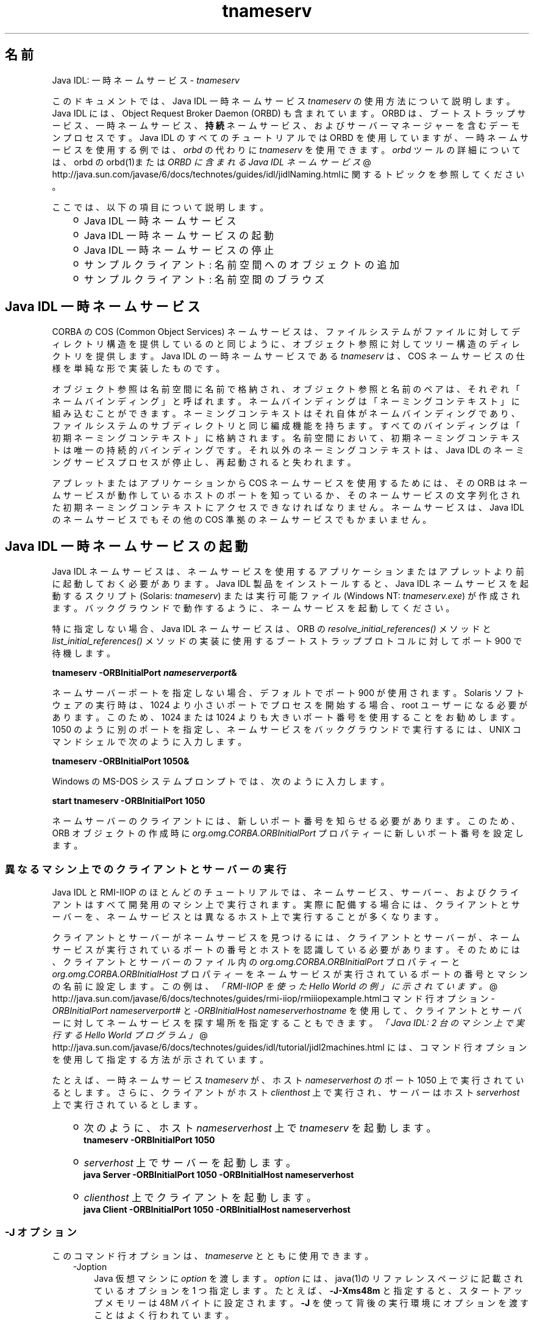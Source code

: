 ." Copyright (c) 1999, 2011, Oracle and/or its affiliates. All rights reserved.
." ORACLE PROPRIETARY/CONFIDENTIAL. Use is subject to license terms.
."
."
."
."
."
."
."
."
."
."
."
."
."
."
."
."
."
."
."
.TH tnameserv 1 "07 May 2011"

.LP
.SH "名前"
Java IDL: 一時ネームサービス \- \f2tnameserv\fP
.LP
.LP
このドキュメントでは、Java IDL 一時ネームサービス \f2tnameserv\fP の使用方法について説明します。Java IDL には、Object Request Broker Daemon (ORBD) も含まれています。ORBD は、ブートストラップサービス、一時ネームサービス、\f3持続\fPネームサービス、およびサーバーマネージャーを含むデーモンプロセスです。Java IDL のすべてのチュートリアルでは ORBD を使用していますが、一時ネームサービスを使用する例では、\f2orbd\fP の代わりに \f2tnameserv\fP を使用できます。\f2orbd\fP ツールの詳細については、orbd の orbd(1)または 
.na
\f2ORBD に含まれる Java IDL ネームサービス\fP @
.fi
http://java.sun.com/javase/6/docs/technotes/guides/idl/jidlNaming.htmlに関するトピックを参照してください。
.LP
.LP
ここでは、以下の項目について説明します。
.LP
.RS 3
.TP 2
o
Java\ IDL 一時ネームサービス 
.TP 2
o
Java\ IDL 一時ネームサービスの起動 
.TP 2
o
Java\ IDL 一時ネームサービスの停止 
.TP 2
o
サンプルクライアント: 名前空間へのオブジェクトの追加 
.TP 2
o
サンプルクライアント: 名前空間のブラウズ 
.RE

.LP
.SH "Java IDL 一時ネームサービス"
.LP
.LP
CORBA の COS (Common Object Services) ネームサービスは、ファイルシステムがファイルに対してディレクトリ構造を提供しているのと同じように、オブジェクト参照に対してツリー構造のディレクトリを提供します。Java IDL の一時ネームサービスである \f2tnameserv\fP は、COS ネームサービスの仕様を単純な形で実装したものです。
.LP
.LP
オブジェクト参照は名前空間に名前で格納され、オブジェクト参照と名前のペアは、それぞれ「ネームバインディング」と呼ばれます。ネームバインディングは「ネーミングコンテキスト」に組み込むことができます。ネーミングコンテキストはそれ自体がネームバインディングであり、ファイルシステムのサブディレクトリと同じ編成機能を持ちます。すべてのバインディングは「初期ネーミングコンテキスト」に格納されます。名前空間において、初期ネーミングコンテキストは唯一の持続的バインディングです。それ以外のネーミングコンテキストは、Java IDL のネーミングサービスプロセスが停止し、再起動されると失われます。
.LP
.LP
アプレットまたはアプリケーションから COS ネームサービスを使用するためには、その ORB はネームサービスが動作しているホストのポートを知っているか、そのネームサービスの文字列化された初期ネーミングコンテキストにアクセスできなければなりません。ネームサービスは、Java IDL のネームサービスでもその他の COS 準拠のネームサービスでもかまいません。
.LP
.SH "Java IDL 一時ネームサービスの起動"
.LP
.LP
Java IDL ネームサービスは、ネームサービスを使用するアプリケーションまたはアプレットより前に起動しておく必要があります。Java\ IDL 製品をインストールすると、Java\ IDL ネームサービスを起動するスクリプト (Solaris: \f2tnameserv\fP) または実行可能ファイル (Windows NT: \f2tnameserv.exe\fP) が作成されます。バックグラウンドで動作するように、ネームサービスを起動してください。
.LP
.LP
特に指定しない場合、Java IDL ネームサービスは、ORB の \f2resolve_initial_references()\fP メソッドと \f2list_initial_references()\fP メソッドの実装に使用するブートストラッププロトコルに対してポート 900 で待機します。
.LP
.nf
\f3
.fl
        tnameserv \-ORBInitialPort \fP\f4nameserverport\fP\f3&
.fl
\fP
.fi

.LP
.LP
ネームサーバーポートを指定しない場合、デフォルトでポート 900 が使用されます。Solaris ソフトウェアの実行時は、1024 より小さいポートでプロセスを開始する場合、root ユーザーになる必要があります。このため、1024 または 1024 よりも大きいポート番号を使用することをお勧めします。1050 のように別のポートを指定し、ネームサービスをバックグラウンドで実行するには、UNIX コマンドシェルで次のように入力します。
.LP
.nf
\f3
.fl
        tnameserv \-ORBInitialPort 1050&
.fl
\fP
.fi

.LP
.LP
Windows の MS\-DOS システムプロンプトでは、次のように入力します。
.LP
.nf
\f3
.fl
        start tnameserv \-ORBInitialPort 1050
.fl
\fP
.fi

.LP
.LP
ネームサーバーのクライアントには、新しいポート番号を知らせる必要があります。このため、ORB オブジェクトの作成時に \f2org.omg.CORBA.ORBInitialPort\fP プロパティーに新しいポート番号を設定します。
.LP
.SS 
異なるマシン上でのクライアントとサーバーの実行
.LP
.LP
Java IDL と RMI\-IIOP のほとんどのチュートリアルでは、ネームサービス、サーバー、およびクライアントはすべて開発用のマシン上で実行されます。実際に配備する場合には、クライアントとサーバーを、ネームサービスとは異なるホスト上で実行することが多くなります。
.LP
.LP
クライアントとサーバーがネームサービスを見つけるには、クライアントとサーバーが、ネームサービスが実行されているポートの番号とホストを認識している必要があります。そのためには、クライアントとサーバーのファイル内の \f2org.omg.CORBA.ORBInitialPort\fP プロパティーと \f2org.omg.CORBA.ORBInitialHost\fP プロパティーをネームサービスが実行されているポートの番号とマシンの名前に設定します。この例は、
.na
\f2「RMI\-IIOP を使った Hello World の例」に示されています。\fP @
.fi
http://java.sun.com/javase/6/docs/technotes/guides/rmi\-iiop/rmiiiopexample.htmlコマンド行オプション \f2\-ORBInitialPort\fP \f2nameserverport#\fP と \f2\-ORBInitialHost\fP \f2nameserverhostname\fP を使用して、クライアントとサーバーに対してネームサービスを探す場所を指定することもできます。
.na
\f2「Java IDL: 2 台のマシン上で実行する Hello World プログラム」\fP @
.fi
http://java.sun.com/javase/6/docs/technotes/guides/idl/tutorial/jidl2machines.html には、コマンド行オプションを使用して指定する方法が示されています。
.LP
.LP
たとえば、一時ネームサービス \f2tnameserv\fP が、ホスト \f2nameserverhost\fP のポート 1050 上で実行されているとします。さらに、クライアントがホスト \f2clienthost\fP 上で実行され、サーバーはホスト \f2serverhost\fP 上で実行されているとします。
.LP
.RS 3
.TP 2
o
次のように、ホスト \f2nameserverhost\fP 上で \f2tnameserv\fP を起動します。 
.nf
\f3
.fl
     tnameserv \-ORBInitialPort 1050
.fl

.fl
\fP
.fi
.TP 2
o
\f2serverhost\fP 上でサーバーを起動します。 
.nf
\f3
.fl
     java Server \-ORBInitialPort 1050 \-ORBInitialHost nameserverhost
.fl
\fP
.fi
.TP 2
o
\f2clienthost\fP 上でクライアントを起動します。 
.nf
\f3
.fl
     java Client \-ORBInitialPort 1050 \-ORBInitialHost nameserverhost
.fl
\fP
.fi
.RE

.LP
.SS 
\-J オプション
.LP
このコマンド行オプションは、\f2tnameserve\fP とともに使用できます。 
.RS 3
.TP 3
\-Joption 
Java 仮想マシンに \f2option\fP を渡します。\f2option\fP には、java(1)のリファレンスページに記載されているオプションを 1 つ指定します。たとえば、\f3\-J\-Xms48m\fP と指定すると、スタートアップメモリーは 48M バイトに設定されます。\f3\-J\fP を使って背後の実行環境にオプションを渡すことはよく行われています。 
.RE

.LP
.SH "Java IDL 一時ネームサービスの停止"
.LP
.LP
Java IDL ネームサービスを停止するには、Unix の場合は、\f2kill\fP などのオペレーティングシステムのコマンドを使い、Windows の場合は、\f2Ctrl\-C\fP を使います。ネームサービスを明示的に停止するまでは、呼び出し待機状態が続きます。なお、サービスを終了させると、Java IDL ネームサービスに登録されている名前は失われます。
.LP
.SH "サンプルクライアント: 名前空間へのオブジェクトの追加"
.LP
.LP
次に示すサンプルプログラムは、名前を名前空間に追加する方法を示すものです。このサンプルプログラムは、このままの状態で完全に動作する一時ネームサービスクライアントで、次のような単純なツリーを作成するものです。
.LP
.nf
\f3
.fl
\fP\f3
.fl
                  \fP\f4初期\fP\f3
.fl
               \fP\f4ネーミングコンテキスト\fP\f3
.fl
                  /      \\ 
.fl
                 /        \\ 
.fl
              plans     \fP\f4Personal\fP\f3
.fl
                         /   \\ 
.fl
                        /     \\ 
.fl
                   calendar  schedule\fP
.fl
.fi

.LP
.LP
この例で、\f3plans\fP はオブジェクト参照、\f3Personal\fP は \f3calendar\fP と \f3schedule\fP の 2 つのオブジェクト参照を含むネーミングコンテキストです。
.LP
.nf
\f3
.fl
import java.util.Properties;
.fl
import org.omg.CORBA.*;
.fl
import org.omg.CosNaming.*;
.fl

.fl
public class NameClient
.fl
{
.fl
   public static void main(String args[])
.fl
   {
.fl
      try {
.fl
\fP
.fi

.LP
前述の「Java IDL 一時ネームサービスの起動」で、ネームサーバーはポート 1050 を使用して起動しました。次のコードで、このポート番号をクライアントシステムに知らせます。 
.nf
\f3
.fl
        Properties props = new Properties();
.fl
        props.put("org.omg.CORBA.ORBInitialPort", "1050");
.fl
        ORB orb = ORB.init(args, props);
.fl

.fl
\fP
.fi

.LP
次のコードでは、初期ネーミングコンテキストを取得し、それを \f3ctx\fP に代入します。2 行目では、\f3ctx\fP をダミーのオブジェクト参照 \f3objref\fP にコピーします。この objref には、あとでさまざまな名前を割り当てて名前空間に追加します。 
.nf
\f3
.fl
        NamingContext ctx =
.fl
NamingContextHelper.narrow(orb.resolve_initial_references("NameService"));
.fl
        NamingContext objref = ctx;
.fl

.fl
\fP
.fi

.LP
次のコードでは、text 型の名前 plans を作成し、それをダミーのオブジェクト参照にバインドします。その後、rebind を使用して初期ネーミングコンテキストの下に \f2plans を追加しています\fP。 \f2rebind\fP メソッドを使用すれば、bind を使用した場合に発生する例外を発生させずに、 \f2このプログラムを何度も繰り返し実行できます\fP。 
.nf
\f3
.fl
        NameComponent nc1 = new NameComponent("plans", "text");
.fl
        NameComponent[] name1 = {nc1};
.fl
        ctx.rebind(name1, objref);
.fl
        System.out.println("plans rebind sucessful!");
.fl

.fl
\fP
.fi

.LP
次のコードでは、directory 型の Personal というネーミングコンテキストを作成します。その結果得られるオブジェクト参照 \f3ctx2\fP をこの名前にバインドし、初期ネーミングコンテキストに追加します。 
.nf
\f3
.fl
        NameComponent nc2 = new NameComponent("Personal", "directory");
.fl
        NameComponent[] name2 = {nc2};
.fl
        NamingContext ctx2 = ctx.bind_new_context(name2);
.fl
        System.out.println("new naming context added..");
.fl

.fl
\fP
.fi

.LP
残りのコードでは、ダミーのオブジェクト参照を schedule と calendar という名前でネーミングコンテキスト "Personal" (\f3ctx2\fP) にバインドします。 
.nf
\f3
.fl
        NameComponent nc3 = new NameComponent("schedule", "text");
.fl
        NameComponent[] name3 = {nc3};
.fl
        ctx2.rebind(name3, objref);
.fl
        System.out.println("schedule rebind sucessful!");
.fl

.fl
        NameComponent nc4 = new NameComponent("calender", "text");
.fl
        NameComponent[] name4 = {nc4};
.fl
        ctx2.rebind(name4, objref);
.fl
        System.out.println("calender rebind sucessful!");
.fl

.fl

.fl
    } catch (Exception e) {
.fl
        e.printStackTrace(System.err);
.fl
    }
.fl
  }
.fl
}
.fl
\fP
.fi

.LP
.SH "サンプルクライアント: 名前空間のブラウズ"
.LP
.LP
次のサンプルプログラムでは、名前空間をブラウズする方法を示します。
.LP
.nf
\f3
.fl
import java.util.Properties;
.fl
import org.omg.CORBA.*;
.fl
import org.omg.CosNaming.*;
.fl

.fl
public class NameClientList
.fl
{
.fl
   public static void main(String args[])
.fl
   {
.fl
      try {
.fl
\fP
.fi

.LP
前述の「Java IDL 一時ネームサービスの起動」で、ネームサーバーはポート 1050 を使用して起動しました。次のコードで、このポート番号をクライアントシステムに知らせます。 
.nf
\f3
.fl

.fl
        Properties props = new Properties();
.fl
        props.put("org.omg.CORBA.ORBInitialPort", "1050");
.fl
        ORB orb = ORB.init(args, props);
.fl

.fl

.fl
\fP
.fi

.LP
次のコードでは、初期ネーミングコンテキストを取得しています。 
.nf
\f3
.fl
        NamingContext nc =
.fl
NamingContextHelper.narrow(orb.resolve_initial_references("NameService"));
.fl

.fl
\fP
.fi

.LP
\f2list\fP メソッドは、ネーミングコンテキストに追加されているバインディングをリストします。この場合、最大 1000 個までのバインディングが初期ネーミングコンテキストから BindingListHolder に返されます。残りのバインディングは、BindingIteratorHolder に返されます。 
.nf
\f3
.fl
        BindingListHolder bl = new BindingListHolder();
.fl
        BindingIteratorHolder blIt= new BindingIteratorHolder();
.fl
        nc.list(1000, bl, blIt);
.fl

.fl
\fP
.fi

.LP
次のコードでは、返された BindingListHolder からバインディングの配列を取得します。バインディングがない場合は、プログラムは終了します。 
.nf
\f3
.fl
        Binding bindings[] = bl.value;
.fl
        if (bindings.length == 0) return;
.fl

.fl
\fP
.fi

.LP
残りのコードでは、バインディングに対してループ処理を行い、名前を出力します。 
.nf
\f3
.fl
        for (int i=0; i < bindings.length; i++) {
.fl

.fl
            // get the object reference for each binding
.fl
            org.omg.CORBA.Object obj = nc.resolve(bindings[i].binding_name);
.fl
            String objStr = orb.object_to_string(obj);
.fl
            int lastIx = bindings[i].binding_name.length\-1;
.fl

.fl
            // check to see if this is a naming context
.fl
            if (bindings[i].binding_type == BindingType.ncontext) {
.fl
              System.out.println( "Context: " +
.fl
bindings[i].binding_name[lastIx].id);
.fl
            } else {
.fl
                System.out.println("Object: " +
.fl
bindings[i].binding_name[lastIx].id);
.fl
            }
.fl
        }
.fl

.fl
       } catch (Exception e) {
.fl
        e.printStackTrace(System.err);
.fl
       }
.fl
   }
.fl
}
.fl
\fP
.fi

.LP
 
